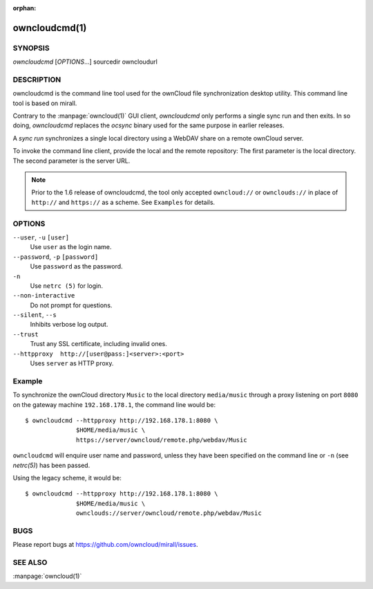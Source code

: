 :orphan:

owncloudcmd(1)
--------------

SYNOPSIS
========
*owncloudcmd* [`OPTIONS`...] sourcedir owncloudurl

DESCRIPTION
===========
owncloudcmd is the command line tool used for the ownCloud file synchronization
desktop utility.  This command line tool is based on mirall.

Contrary to the :manpage:`owncloud(1)` GUI client, `owncloudcmd` only performs
a single sync run and then exits. In so doing, `owncloudcmd` replaces the
`ocsync` binary used for the same purpose in earlier releases.

A *sync run* synchronizes a single local directory using a WebDAV share on a
remote ownCloud server.

To invoke the command line client, provide the local and the remote repository:
The first parameter is the local directory. The second parameter is
the server URL.

.. note:: Prior to the 1.6 release of owncloudcmd, the tool only accepted
   ``owncloud://`` or ``ownclouds://`` in place of ``http://`` and ``https://`` as
   a scheme. See ``Examples`` for details.

OPTIONS
=======
``--user``, ``-u`` ``[user]``
       Use ``user`` as the login name.

``--password``, ``-p`` ``[password]``
       Use ``password`` as the password.

``-n``
       Use ``netrc (5)`` for login.

``--non-interactive``
       Do not prompt for questions.

``--silent``, ``--s``
       Inhibits verbose log output.

``--trust``
       Trust any SSL certificate, including invalid ones.

``--httpproxy  http://[user@pass:]<server>:<port>``
      Uses ``server`` as HTTP proxy.

Example
=======
To synchronize the ownCloud directory ``Music`` to the local directory ``media/music``
through a proxy listening on port ``8080`` on the gateway machine ``192.168.178.1``,
the command line would be::

  $ owncloudcmd --httpproxy http://192.168.178.1:8080 \
                $HOME/media/music \
                https://server/owncloud/remote.php/webdav/Music

``owncloudcmd`` will enquire user name and password, unless they have
been specified on the command line or ``-n`` (see `netrc(5)`) has been passed.

Using the legacy scheme, it would be::

  $ owncloudcmd --httpproxy http://192.168.178.1:8080 \
                $HOME/media/music \
                ownclouds://server/owncloud/remote.php/webdav/Music


BUGS
====
Please report bugs at https://github.com/owncloud/mirall/issues.

SEE ALSO
========
:manpage:`owncloud(1)`

